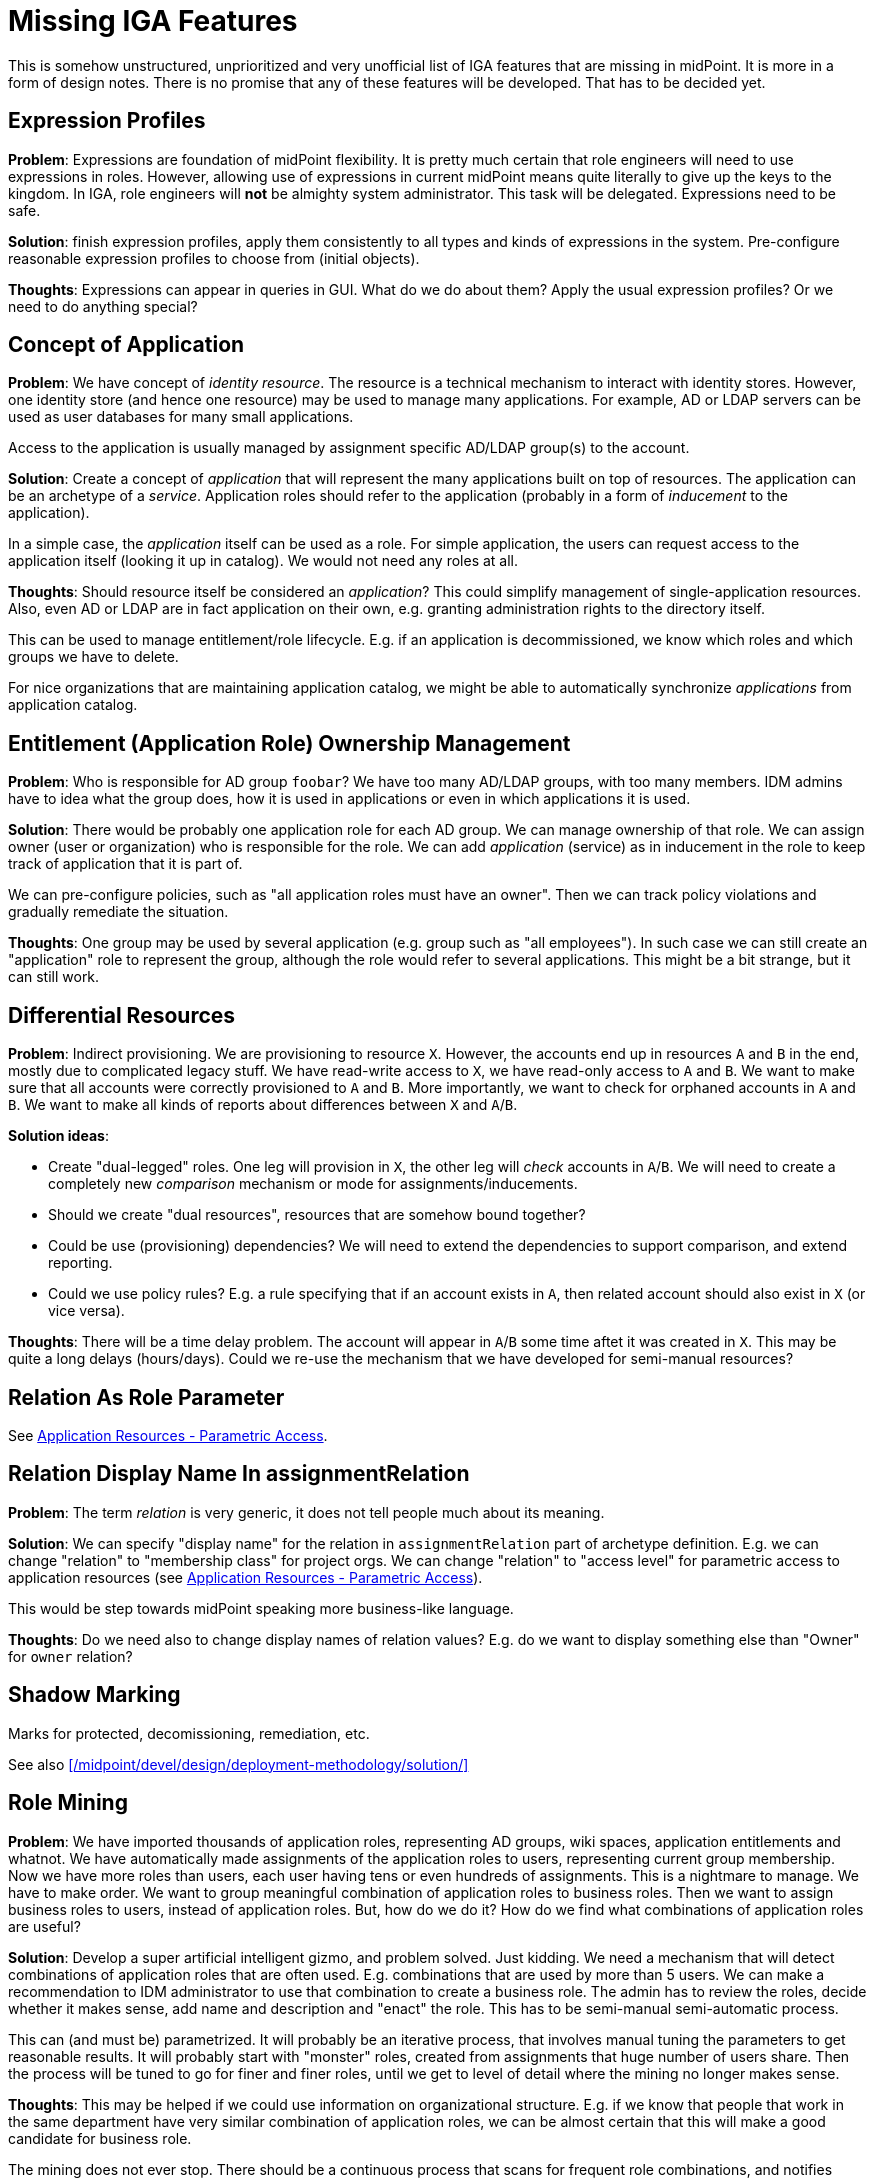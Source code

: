 = Missing IGA Features
:page-nav-title: Missing Features
:page-display-order: 900
:page-toc: top

This is somehow unstructured, unprioritized and very unofficial list of IGA features that are missing in midPoint.
It is more in a form of design notes.
There is no promise that any of these features will be developed.
That has to be decided yet.

== Expression Profiles

*Problem*: Expressions are foundation of midPoint flexibility.
It is pretty much certain that role engineers will need to use expressions in roles.
However, allowing use of expressions in current midPoint means quite literally to give up the keys to the kingdom.
In IGA, role engineers will *not* be almighty system administrator.
This task will be delegated.
Expressions need to be safe.

*Solution*: finish expression profiles, apply them consistently to all types and kinds of expressions in the system.
Pre-configure reasonable expression profiles to choose from (initial objects).

*Thoughts*: Expressions can appear in queries in GUI.
What do we do about them?
Apply the usual expression profiles?
Or we need to do anything special?


== Concept of Application

*Problem*: We have concept of _identity resource_.
The resource is a technical mechanism to interact with identity stores.
However, one identity store (and hence one resource) may be used to manage many applications.
For example, AD or LDAP servers can be used as user databases for many small applications.

Access to the application is usually managed by assignment specific AD/LDAP group(s) to the account.

*Solution*: Create a concept of _application_ that will represent the many applications built on top of resources.
The application can be an archetype of a _service_.
Application roles should refer to the application (probably in a form of _inducement_ to the application).

In a simple case, the _application_ itself can be used as a role.
For simple application, the users can request access to the application itself (looking it up in catalog).
We would not need any roles at all.

*Thoughts*: Should resource itself be considered an _application_?
This could simplify management of single-application resources.
Also, even AD or LDAP are in fact application on their own, e.g. granting administration rights to the directory itself.

This can be used to manage entitlement/role lifecycle.
E.g. if an application is decommissioned, we know which roles and which groups we have to delete.

For nice organizations that are maintaining application catalog, we might be able to automatically synchronize _applications_ from application catalog.

== Entitlement (Application Role) Ownership Management

*Problem*: Who is responsible for AD group `foobar`?
We have too many AD/LDAP groups, with too many members.
IDM admins have to idea what the group does, how it is used in applications or even in which applications it is used.

*Solution*: There would be probably one application role for each AD group.
We can manage ownership of that role.
We can assign owner (user or organization) who is responsible for the role.
We can add _application_ (service) as in inducement in the role to keep track of application that it is part of.

We can pre-configure policies, such as "all application roles must have an owner".
Then we can track policy violations and gradually remediate the situation.

*Thoughts*: One group may be used by several application (e.g. group such as "all employees").
In such case we can still create an "application" role to represent the group, although the role would refer to several applications.
This might be a bit strange, but it can still work.


[#_differential_resources]
== Differential Resources

*Problem*: Indirect provisioning.
We are provisioning to resource `X`.
However, the accounts end up in resources `A` and `B` in the end, mostly due to complicated legacy stuff.
We have read-write access to `X`, we have read-only access to `A` and `B`.
We want to make sure that all accounts were correctly provisioned to `A` and `B`.
More importantly, we want to check for orphaned accounts in `A` and `B`.
We want to make all kinds of reports about differences between `X` and `A`/`B`.

*Solution ideas*:

* Create "dual-legged" roles.
One leg will provision in `X`, the other leg will _check_ accounts in `A`/`B`.
We will need to create a completely new _comparison_ mechanism or mode for assignments/inducements.

* Should we create "dual resources", resources that are somehow bound together?

* Could be use (provisioning) dependencies?
We will need to extend the dependencies to support comparison, and extend reporting.

* Could we use policy rules?
E.g. a rule specifying that if an account exists in `A`, then related account should also exist in `X` (or vice versa).

*Thoughts*: There will be a time delay problem.
The account will appear in `A`/`B` some time aftet it was created in `X`.
This may be quite a long delays (hours/days).
Could we re-use the mechanism that we have developed for semi-manual resources?

== Relation As Role Parameter

See xref:./iga-and-access/parametric-access.adoc[Application Resources - Parametric Access].

== Relation Display Name In assignmentRelation

*Problem*: The term _relation_ is very generic, it does not tell people much about its meaning.

*Solution*: We can specify "display name" for the relation in `assignmentRelation` part of archetype definition.
E.g. we can change "relation" to "membership class" for project orgs.
We can change "relation" to "access level" for parametric access to application resources (see xref:./iga-and-access/parametric-access.adoc[Application Resources - Parametric Access]).

This would be step towards midPoint speaking more business-like language.

*Thoughts*: Do we need also to change display names of relation values?
E.g. do we want to display something else than "Owner" for `owner` relation?

== Shadow Marking

Marks for protected, decomissioning, remediation, etc.

See also xref:/midpoint/devel/design/deployment-methodology/solution/[]

== Role Mining

*Problem*: We have imported thousands of application roles, representing AD groups, wiki spaces, application entitlements and whatnot.
We have automatically made assignments of the application roles to users, representing current group membership.
Now we have more roles than users, each user having tens or even hundreds of assignments.
This is a nightmare to manage.
We have to make order.
We want to group meaningful combination of application roles to business roles.
Then we want to assign business roles to users, instead of application roles.
But, how do we do it?
How do we find what combinations of application roles are useful?

*Solution*: Develop a super artificial intelligent gizmo, and problem solved.
Just kidding.
We need a mechanism that will detect combinations of application roles that are often used.
E.g. combinations that are used by more than 5 users.
We can make a recommendation to IDM administrator to use that combination to create a business role.
The admin has to review the roles, decide whether it makes sense, add name and description and "enact" the role.
This has to be semi-manual semi-automatic process.

This can (and must be) parametrized.
It will probably be an iterative process, that involves manual tuning the parameters to get reasonable results.
It will probably start with "monster" roles, created from assignments that huge number of users share.
Then the process will be tuned to go for finer and finer roles, until we get to level of detail where the mining no longer makes sense.

*Thoughts*: This may be helped if we could use information on organizational structure.
E.g. if we know that people that work in the same department have very similar combination of application roles, we can be almost certain that this will make a good candidate for business role.

The mining does not ever stop.
There should be a continuous process that scans for frequent role combinations, and notifies administrators when such combination appears.
As people will be requesting privileges themselves, it is almost certain that there will be some "entropy" to sort out.

== Risk Modelling / Risk Assessment Automation

TODO: Assign risk level to roles/services, midpoint will compute risk per user, overall risk, risk per org unit, with charts and trends.

== Risk-Based Triggers

TODO

== Collaborative Role Engineering

TODO

== Role "Refactoring" Tools

TODO: e.g. a tool to create business role from application roles,
replacing existing assignments of application roles to assignment of business role.

== Remediation

TODO

== Improved Access Request User Experience

TODO

== Improved Case Management (Approvals) User Experience

TODO

== Access Request: End-to-End Process

TODO: manage/track/record the process from selection of access, through approvals, clockwork, provisioning, all the way to the last manual ticket being closed.

== Manual Provisioning Instructions

TODO: There should be way to specify additional instructions for manual provisioning,
such as reference to a process, guide, exact sequence of steps, etc.
Such instructions should be added to the ticket for manual provisioning in ITSM.

The `objectType` definition in resource seems to be the right place to place the instructions.
Do we need instructions in role definition?
There may be additional manual steps to be done for each role (e.g. manually assign to a specific group, or add a privilege).

Maybe we need "virtual" entitlements for manual resource, that the role engineer can choose from when constructing roles?


== Access Request Recommenders

Recommend better roles that the user has selected.
E.g. user has selected application roles `A`, `B` and `C`.
The recmmender should (very strongly) suggest to request business role `X` instead,
as `X` is an exact combination of `A`, `B` and `C`.

The recommended could also suggest role `Y`, even though it contains `A`, `B`, `C` and `D` - as long as the additional risk introduced by `D` is low.

We need this to "motivate" (read: more-or-less _force_) users to select business roles instead of application roles.


== Risk-Based Approval Assistance

Approver should see the risk introduced by the roles that he is approving.
Also, there should be a warning in case that the overall risk posed by the user _after approval_ is above reasonable level.

Also, there should be an option to add additional approval step based on risk (in case of new roles are too risky, or cummulative risk of the user is too high).


== New Pre-Defined Objects

We need to add following new pre-defined objects (initial objects):

* System configuration:

** Reasonable set of expression profiles to choose from.
We do not want IDM admin to manually list all safe Groovy packages to use.
We have to do it.
